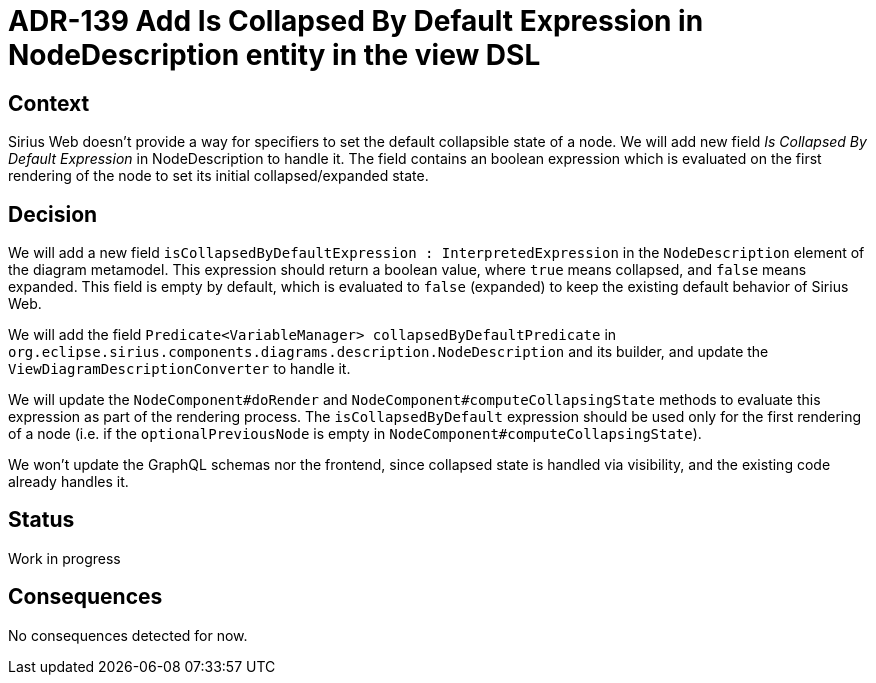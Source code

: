 = ADR-139 Add Is Collapsed By Default Expression in NodeDescription entity in the view DSL

== Context

Sirius Web doesn't provide a way for specifiers to set the default collapsible state of a node. 
We will add new field _Is Collapsed By Default Expression_ in NodeDescription to handle it. 
The field contains an boolean expression which is evaluated on the first rendering of the node to set its initial collapsed/expanded state.

== Decision

We will add a new field `isCollapsedByDefaultExpression : InterpretedExpression` in the `NodeDescription` element of the diagram metamodel. 
This expression should return a boolean value, where `true` means collapsed, and `false` means expanded.
This field is empty by default, which is evaluated to `false` (expanded) to keep the existing default behavior of Sirius Web.

We will add the field `Predicate<VariableManager> collapsedByDefaultPredicate` in `org.eclipse.sirius.components.diagrams.description.NodeDescription` and its builder, and update the `ViewDiagramDescriptionConverter` to handle it. 

We will update the `NodeComponent#doRender` and `NodeComponent#computeCollapsingState` methods to evaluate this expression as part of the rendering process. 
The `isCollapsedByDefault` expression should be used only for the first rendering of a node (i.e. if the `optionalPreviousNode` is empty in `NodeComponent#computeCollapsingState`).  

We won't update the GraphQL schemas nor the frontend, since collapsed state is handled via visibility, and the existing code already handles it.

== Status

Work in progress

== Consequences

No consequences detected for now.

